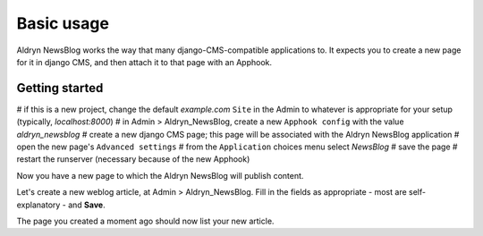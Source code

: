 ###########
Basic usage
###########

Aldryn NewsBlog works the way that many django-CMS-compatible applications to. It expects you to
create a new page for it in django CMS, and then attach it to that page with an Apphook.

***************
Getting started
***************


# if this is a new project, change the default *example.com* ``Site`` in the Admin to whatever is
appropriate for your setup (typically, *localhost:8000*)
# in Admin > Aldryn_NewsBlog, create a new ``Apphook config`` with the value *aldryn_newsblog*
# create a new django CMS page; this page will be associated with the Aldryn NewsBlog application
# open the new page's ``Advanced settings``
# from the ``Application`` choices menu select *NewsBlog*
# save the page
# restart the runserver (necessary because of the new Apphook)

Now you have a new page to which the Aldryn NewsBlog will publish content.

Let's create a new weblog article, at Admin > Aldryn_NewsBlog. Fill in the fields as appropriate -
most are self-explanatory - and **Save**.

The page you created a moment ago should now list your new article.
